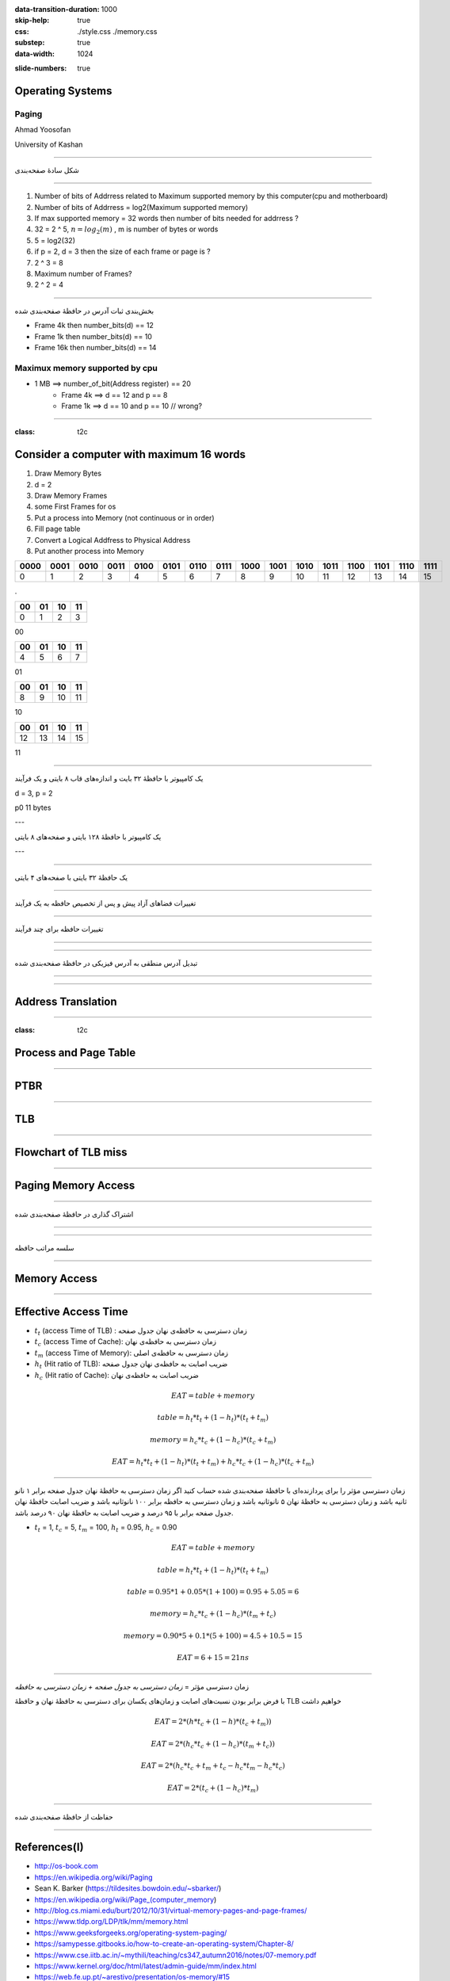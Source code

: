 :data-transition-duration: 1000
:skip-help: true
:css: ./style.css ./memory.css
:substep: true
:data-width: 1024

.. title: Operating Systems - Paging  (By Ahmad Yoosofan)

:slide-numbers: true

.. role:: ltr
    :class: ltr

.. role:: rtl
    :class: rtl

Operating Systems
==============================
Paging
-------
Ahmad Yoosofan

University of Kashan

----

.. class:: rtl-h1

    شکل سادهٔ صفحه‌بندی

.. image:: img/memory/paging_model.png
   :align: center

----

.. :

    ----

    .. image:: img/memory/memory_paging_model_address.png
       :align: center

    ----

    .. image:: img/memory/memory_paging_from_disk.png
       :align: center
       :scale: 70%

    ----

    سخت‌افزار صفحه‌بندی

.. image:: img/memory/paging_hardware.png
   :align: center
   :height: 300px

.. class:: substep

  #. Number of bits of Addrress  related to Maximum supported memory by this computer(cpu and motherboard)
  #. Number of bits of Addrress  =  log2(Maximum supported memory)
  #. If max supported memory = 32 words then number of bits needed for addrress ?
  #. 32 = 2 ^ 5, :math:`n = log_2(m)` , m is number of bytes or words
  #. 5 = log2(32)
  #. if p = 2, d = 3 then the size of each frame or page is ?
  #. 2 ^ 3 = 8
  #. Maximum number of Frames?
  #. 2 ^ 2  = 4

----

.. class:: rtl-h1

    بخش‌بندی ثبات آدرس در حافظهٔ صفحه‌بندی شده

.. image:: img/memory/page_number_offset.png
   :align: center

* Frame 4k then number_bits(d) == 12
* Frame 1k then number_bits(d) == 10
* Frame 16k then number_bits(d) == 14

Maximux memory supported by cpu
------------------------------------
* 1 MB ==> number_of_bit(Address register) == 20
    * Frame 4k ==> d == 12 and p == 8
    * Frame 1k ==> d == 10 and p == 10 // wrong?

----

:class: t2c

.. :

  .. class:: rtl-h1

      یک کامپیوتر با ۳۲ بایت حافظه و صفحه‌های چهار بایتی

Consider a computer with maximum 16 words
==========================================
#. Draw Memory Bytes
#. d = 2
#. Draw Memory Frames
#. some First Frames for os
#. Put a process into Memory (not continuous or in order)
#. Fill page table
#. Convert a Logical Addfress to Physical Address
#. Put another process into Memory

.. container::

  ..  csv-table::
    :header-rows: 1
    :class: smallerelementwithfullborder

    "0000","0001 ","0010 ","0011 ","0100 ","0101 ","0110","0111","1000","1001","1010 ","1011","1100","1101","1110 ","1111"
    0,1,2,3,4,5,6,7,8,9,10,11,12,13,14,15

  .

  ..  csv-table::
    :header-rows: 1
    :class: smallerelementwithfullborder

    "00 ","01 ","10 ","11 "
    0,1,2,3

  00

  ..  csv-table::
    :header-rows: 1
    :class: smallerelementwithfullborder

    "00 ","01 ","10 ","11 "
    4,5,6,7

  01

  ..  csv-table::
    :header-rows: 1
    :class: smallerelementwithfullborder

    "00 ","01 ","10 ","11 "
    8,9,10,11

  10

  ..  csv-table::
    :header-rows: 1
    :class: smallerelementwithfullborder

    "00 ","01 ","10 ","11 "
    12,13,14,15

  11

----

.. class:: rtl-h1

    یک کامپیوتر با حافظهٔ ۳۲ بایت و اندازه‌های قاب  ۸ بایتی و یک فرآیند

d = 3, p = 2

p0 11 bytes


---

.. class:: rtl-h1

    یک کامپیوتر با حافظهٔ ۱۲۸ بایتی و صفحه‌های ۸ بایتی

---

.. image:: img/memory/memory_paging_typical_page_table_entry.jpg
   :align: center

----

.. class:: rtl-h1

    یک حافظهٔ ۳۲ بایتی با صفحه‌های ۴ بایتی

.. image:: img/memory/paging_example_32_bytes_memory.png
   :align: center

----

.. class:: rtl-h1

    تغییرات فضاهای آزاد پیش و پس از تخصیص حافظه به یک فرآیند

.. image:: img/memory/paging_free_frames_before_after.png
   :align: center

----

.. class:: rtl-h1

    تغییرات حافظه برای چند فرآیند

.. image:: img/memory/memory_paging_process.png
   :align: center

----

.. image:: img/memory/memory_paging_process_page_tables.png
   :align: center

----

.. class:: rtl-h1

    تبدیل آدرس منطقی به آدرس فیزیکی در حافظهٔ صفحه‌بندی شده

.. image:: img/memory/memory_paging_logical_address_to_physical_address.png
   :align: center

----

.. image:: img/memory/memory_paging_logical_address_to_physical_address_detail.png
   :align: center

----

Address Translation
========================
.. image:: img/memory/memory_paging_address_translation.png
   :align: center

----

:class: t2c

Process and Page Table
============================
.. image:: img/memory/page_table_in_a_frame.png

.. image:: img/memory/page_table_in_a_frame2.png

----

PTBR
=======
.. image:: img/memory/paging_hardware_with_TLB_ptbr.png
   :align: center
   :height: 550px

----

TLB
======
.. image:: img/memory/paging_hardware_with_TLB.png
   :align: center

----

Flowchart of TLB miss
=========================
.. image:: img/memory/paging_hardware_TLB_miss.png
   :align: center
   :height: 550px

----

Paging Memory Access
=====================
.. image:: img/memory/memory_paging_page_table_and_cache.jpg
   :align: center

----

.. class:: rtl-h1

    اشتراک گذاری در حافظهٔ صفحه‌بندی شده

.. image:: img/memory/memory_paging_share_pages.png
   :align: center
   :height: 500px

----

.. image:: img/memory/paging_sharing_code.png
   :align: center

----

.. class:: rtl-h1

    سلسه مراتب حافظه

.. image:: img/memory/memory_hierarchy.png
   :align: center

----

Memory Access
================
.. image:: img/memory/memory_effect_of_cache.png
   :align: center

----

Effective Access Time
=========================
* :math:`t_t` (access Time of TLB) : :rtl:`زمان دسترسی به حافظه‌ی نهان جدول صفحه`
* :math:`t_c` (access Time of Cache): :rtl:`زمان دسترسی به حافظه‌ی نهان`
* :math:`t_m` (access Time of Memory): :rtl:`زمان دسترسی به حافظه‌ی اصلی`
* :math:`h_t` (Hit ratio of TLB): :rtl:`ضریب اصابت به حافظه‌ی نهان جدول صفحه`
* :math:`h_c` (Hit ratio of Cache): :rtl:`ضریب اصابت به حافظه‌ی نهان`

.. math::

  EAT = table +  memory

  table =  h_t * t_t + ( 1 - h_t ) * ( t_t + t_m )

  memory = h_c * t_c + ( 1 - h_c ) * ( t_c + t_m )

  EAT =  h_t * t_t + ( 1 - h_t ) * ( t_t + t_m ) + h_c * t_c + ( 1 - h_c ) * ( t_c + t_m )

----

.. class:: rtl-h2

    زمان دسترسی مؤثر را برای پردازنده‌ای با حافظهٔ صفحه‌بندی شده حساب کنید اگر زمان دسترسی به حافظهٔ نهان جدول صفحه برابر ۱ نانو ثانیه باشد و زمان دسترسی به حافظهٔ نهان ۵ نانوثانیه باشد و زمان دسترسی به حافظه برابر ۱۰۰ نانوثانیه باشد و ضریب اصابت حافظهٔ نهان جدول صفحه برابر با ۹۵ درصد و ضریب اصابت به حافظهٔ نهان ۹۰ درصد باشد.


* :math:`t_t` = 1,  :math:`t_c` = 5, :math:`t_m` = 100, :math:`h_t` = 0.95, :math:`h_c` = 0.90

.. math::

    EAT = table +  memory

    table =  h_t * t_t + ( 1 - h_t ) * ( t_t + t_m )

    table = 0.95 * 1 + 0.05 * (1 + 100) = 0.95 + 5.05 = 6

    memory = h_c * t_c + ( 1 - h_c ) * ( t_m + t_c )

    memory = 0.90 * 5 + 0.1 * (5 + 100) = 4.5 + 10.5 = 15

    EAT = 6 + 15 = 21ns

----

.. class:: rtl-h1

زمان دسترسی مؤثر = `زمان دسترسی به جدول صفحه + زمان دسترسی به حافظه`

.. class:: rtl-h2

    با فرض برابر بودن نسبت‌های اصابت و زمان‌های یکسان برای دسترسی به حافظهٔ نهان  و حافظهٔ TLB خواهیم داشت

.. math::
  :class: ltr

  EAT = 2 * (h * t_c + ( 1 - h ) * ( t_c + t_m ))


.. math::

   EAT = 2 * ( h_c * t_c + (1-h_c) * (t_m + t_c) )

   EAT = 2 * ( h_c * t_c + t_m + t_c - h_c * t_m - h_c * t_c )

   EAT = 2 * ( t_c + (1 - h_c) * t_m )

----

.. class:: rtl-h1

    حفاظت از حافظهٔ صفحه‌بندی شده

.. image:: img/memory/paging_valid_invalid.png
   :align: center

----

References(I)
==================================================
* http://os-book.com
* https://en.wikipedia.org/wiki/Paging
* Sean K. Barker (https://tildesites.bowdoin.edu/~sbarker/)
* https://en.wikipedia.org/wiki/Page_(computer_memory)
* http://blog.cs.miami.edu/burt/2012/10/31/virtual-memory-pages-and-page-frames/
* https://www.tldp.org/LDP/tlk/mm/memory.html
* https://www.geeksforgeeks.org/operating-system-paging/
* https://samypesse.gitbooks.io/how-to-create-an-operating-system/Chapter-8/
* https://www.cse.iitb.ac.in/~mythili/teaching/cs347_autumn2016/notes/07-memory.pdf
* https://www.kernel.org/doc/html/latest/admin-guide/mm/index.html
* https://web.fe.up.pt/~arestivo/presentation/os-memory/#15
* https://github.com/mor1/ia-operating-systems
* https://slideplayer.com/slide/7084682/

----

References(II)
==================================================
* http://images.bit-tech.net/content_images/2007/11/the_secrets_of_pc_memory_part_1/hei.png
* https://upload.wikimedia.org/wikipedia/commons/c/c2/Write-back_with_write-allocation.svg
* https://www.byclb.com/TR/Tutorials/dsp_advanced/ch1_1_dosyalar/image025.jpg
* https://en.wikipedia.org/wiki/File:Cache,hierarchy-example.svg
* https://tutorialspoint.dev/image/Translation.png
* https://www.cs.princeton.edu/courses/archive/spr11/cos217/lectures/18MemoryMgmt.pdf
* http://harmanani.github.io/classes/csc320/Notes/ch05.pdf
* https://www.cs.princeton.edu/courses/archive/spr11/cos217/lectures/18MemoryMgmt.pdf

----

References(III)
==================================================
* https://www.kernel.org/doc/
* https://www.gatevidyalay.com/wp-content/uploads/2018/11/Translating-Logical-Address-into-Physical-Address-Diagram-Paging-using-TLB-1.png
* https://www.gatevidyalay.com/translation-lookaside-buffer-tlb-paging/
* https://www.gatevidyalay.com/wp-content/uploads/2018/11/Translating-Logical-Address-into-Physical-Address-Diagram-Paging-using-TLB-1.png

----

References(IV)
==================================================
* https://www.gatevidyalay.com/translation-lookaside-buffer-tlb-paging/
* https://codex.cs.yale.edu/avi/os-book/

